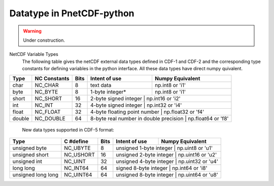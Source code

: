 ===========================
Datatype in PnetCDF-python
===========================
.. warning::

   Under construction. 

NetCDF Variable Types
 The following table gives the netCDF external data types defined in CDF-1 and CDF-2 and the corresponding type constants for 
 defining variables in the python interface. All these data types have direct numpy quivalent. 

+-------+----------------+-------+----------------------------------------+---------------------+
| Type  | NC Constants   | Bits  | Intent of use                          | Numpy Equivalent    |
+=======+================+=======+========================================+=====================+
| char  | NC_CHAR        | 8     | text data                              | np.int8 or 'i1'     |
+-------+----------------+-------+----------------------------------------+---------------------+
| byte  | NC_BYTE        | 8     | 1-byte integer*                        | np.int8 or 'i1'     |
+-------+----------------+-------+----------------------------------------+---------------------+
| short | NC_SHORT       | 16    | 2-byte signed integer                   | np.int16 or 'i2'   |
+-------+----------------+-------+----------------------------------------+---------------------+
| int   | NC_INT         | 32    | 4-byte signed integer                   | np.int32 or 'i4'   |
+-------+----------------+-------+----------------------------------------+---------------------+
| float | NC_FLOAT       | 32    | 4-byte floating point number            | np.float32 or 'f4' |
+-------+----------------+-------+----------------------------------------+---------------------+
| double| NC_DOUBLE      | 64    | 8-byte real number in double precision  | np.float64 or 'f8' |
+-------+----------------+-------+----------------------------------------+---------------------+


 New data types supported in CDF-5 format:

+---------------------+----------------+-------+----------------------------------------+---------------------+
| Type                | C #define      | Bits  | Intent of use                          | Numpy Equivalent    |
+=====================+================+=======+========================================+=====================+
| unsigned byte       | NC_UBYTE       | 8     | unsigned 1-byte integer                 | np.uint8 or 'u1'   |
+---------------------+----------------+-------+----------------------------------------+---------------------+
| unsigned short      | NC_USHORT      | 16    | unsigned 2-byte integer                 | np.uint16 or 'u2'  |
+---------------------+----------------+-------+----------------------------------------+---------------------+
| unsigned int        | NC_UINT        | 32    | unsigned 4-byte integer                 | np.uint32 or 'u4'  |
+---------------------+----------------+-------+----------------------------------------+---------------------+
| long long           | NC_INT64       | 64    | signed 8-byte integer                   | np.int64 or 'i8'   |
+---------------------+----------------+-------+----------------------------------------+---------------------+
| unsigned long long  | NC_UINT64      | 64    | unsigned 8-byte integer                 | np.uint64 or 'u8'  |
+---------------------+----------------+-------+----------------------------------------+---------------------+
